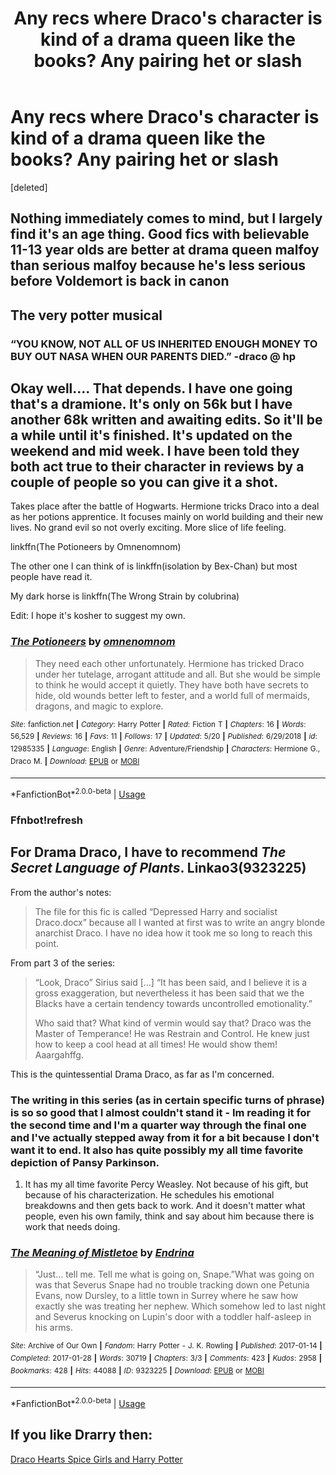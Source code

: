 #+TITLE: Any recs where Draco's character is kind of a drama queen like the books? Any pairing het or slash

* Any recs where Draco's character is kind of a drama queen like the books? Any pairing het or slash
:PROPERTIES:
:Score: 9
:DateUnix: 1590185233.0
:DateShort: 2020-May-23
:FlairText: Request
:END:
[deleted]


** Nothing immediately comes to mind, but I largely find it's an age thing. Good fics with believable 11-13 year olds are better at drama queen malfoy than serious malfoy because he's less serious before Voldemort is back in canon
:PROPERTIES:
:Author: kdbvols
:Score: 4
:DateUnix: 1590186001.0
:DateShort: 2020-May-23
:END:


** The very potter musical
:PROPERTIES:
:Author: RanjamArora
:Score: 5
:DateUnix: 1590198142.0
:DateShort: 2020-May-23
:END:

*** “YOU KNOW, NOT ALL OF US INHERITED ENOUGH MONEY TO BUY OUT NASA WHEN OUR PARENTS DIED.” -draco @ hp
:PROPERTIES:
:Author: qBananaq
:Score: 4
:DateUnix: 1590255581.0
:DateShort: 2020-May-23
:END:


** Okay well.... That depends. I have one going that's a dramione. It's only on 56k but I have another 68k written and awaiting edits. So it'll be a while until it's finished. It's updated on the weekend and mid week. I have been told they both act true to their character in reviews by a couple of people so you can give it a shot.

Takes place after the battle of Hogwarts. Hermione tricks Draco into a deal as her potions apprentice. It focuses mainly on world building and their new lives. No grand evil so not overly exciting. More slice of life feeling.

linkffn(The Potioneers by Omnenomnom)

The other one I can think of is linkffn(isolation by Bex-Chan) but most people have read it.

My dark horse is linkffn(The Wrong Strain by colubrina)

Edit: I hope it's kosher to suggest my own.
:PROPERTIES:
:Author: omnenomnom
:Score: 2
:DateUnix: 1590194124.0
:DateShort: 2020-May-23
:END:

*** [[https://www.fanfiction.net/s/12985335/1/][*/The Potioneers/*]] by [[https://www.fanfiction.net/u/4174891/omnenomnom][/omnenomnom/]]

#+begin_quote
  They need each other unfortunately. Hermione has tricked Draco under her tutelage, arrogant attitude and all. But she would be simple to think he would accept it quietly. They have both have secrets to hide, old wounds better left to fester, and a world full of mermaids, dragons, and magic to explore.
#+end_quote

^{/Site/:} ^{fanfiction.net} ^{*|*} ^{/Category/:} ^{Harry} ^{Potter} ^{*|*} ^{/Rated/:} ^{Fiction} ^{T} ^{*|*} ^{/Chapters/:} ^{16} ^{*|*} ^{/Words/:} ^{56,529} ^{*|*} ^{/Reviews/:} ^{16} ^{*|*} ^{/Favs/:} ^{11} ^{*|*} ^{/Follows/:} ^{17} ^{*|*} ^{/Updated/:} ^{5/20} ^{*|*} ^{/Published/:} ^{6/29/2018} ^{*|*} ^{/id/:} ^{12985335} ^{*|*} ^{/Language/:} ^{English} ^{*|*} ^{/Genre/:} ^{Adventure/Friendship} ^{*|*} ^{/Characters/:} ^{Hermione} ^{G.,} ^{Draco} ^{M.} ^{*|*} ^{/Download/:} ^{[[http://www.ff2ebook.com/old/ffn-bot/index.php?id=12985335&source=ff&filetype=epub][EPUB]]} ^{or} ^{[[http://www.ff2ebook.com/old/ffn-bot/index.php?id=12985335&source=ff&filetype=mobi][MOBI]]}

--------------

*FanfictionBot*^{2.0.0-beta} | [[https://github.com/tusing/reddit-ffn-bot/wiki/Usage][Usage]]
:PROPERTIES:
:Author: FanfictionBot
:Score: 1
:DateUnix: 1590194143.0
:DateShort: 2020-May-23
:END:


*** Ffnbot!refresh
:PROPERTIES:
:Author: omnenomnom
:Score: 1
:DateUnix: 1590194496.0
:DateShort: 2020-May-23
:END:


** For Drama Draco, I have to recommend /The Secret Language of Plants/. Linkao3(9323225)

From the author's notes:

#+begin_quote
  The file for this fic is called “Depressed Harry and socialist Draco.docx” because all I wanted at first was to write an angry blonde anarchist Draco. I have no idea how it took me so long to reach this point.
#+end_quote

From part 3 of the series:

#+begin_quote
  “Look, Draco” Sirius said [...] “It has been said, and I believe it is a gross exaggeration, but nevertheless it has been said that we the Blacks have a certain tendency towards uncontrolled emotionality.”

  Who said that? What kind of vermin would say that? Draco was the Master of Temperance! He was Restrain and Control. He knew just how to keep a cool head at all times! He would show them! Aaargahffg.
#+end_quote

This is the quintessential Drama Draco, as far as I'm concerned.
:PROPERTIES:
:Author: RookRider
:Score: 2
:DateUnix: 1590212494.0
:DateShort: 2020-May-23
:END:

*** The writing in this series (as in certain specific turns of phrase) is so so good that I almost couldn't stand it - Im reading it for the second time and I'm a quarter way through the final one and I've actually stepped away from it for a bit because I don't want it to end. It also has quite possibly my all time favorite depiction of Pansy Parkinson.
:PROPERTIES:
:Author: Buffy11bnl
:Score: 2
:DateUnix: 1590290649.0
:DateShort: 2020-May-24
:END:

**** It has my all time favorite Percy Weasley. Not because of his gift, but because of his characterization. He schedules his emotional breakdowns and then gets back to work. And it doesn't matter what people, even his own family, think and say about him because there is work that needs doing.
:PROPERTIES:
:Author: RookRider
:Score: 2
:DateUnix: 1590329862.0
:DateShort: 2020-May-24
:END:


*** [[https://archiveofourown.org/works/9323225][*/The Meaning of Mistletoe/*]] by [[https://www.archiveofourown.org/users/Endrina/pseuds/Endrina][/Endrina/]]

#+begin_quote
  “Just... tell me. Tell me what is going on, Snape.”What was going on was that Severus Snape had no trouble tracking down one Petunia Evans, now Dursley, to a little town in Surrey where he saw how exactly she was treating her nephew. Which somehow led to last night and Severus knocking on Lupin's door with a toddler half-asleep in his arms.
#+end_quote

^{/Site/:} ^{Archive} ^{of} ^{Our} ^{Own} ^{*|*} ^{/Fandom/:} ^{Harry} ^{Potter} ^{-} ^{J.} ^{K.} ^{Rowling} ^{*|*} ^{/Published/:} ^{2017-01-14} ^{*|*} ^{/Completed/:} ^{2017-01-28} ^{*|*} ^{/Words/:} ^{30719} ^{*|*} ^{/Chapters/:} ^{3/3} ^{*|*} ^{/Comments/:} ^{423} ^{*|*} ^{/Kudos/:} ^{2958} ^{*|*} ^{/Bookmarks/:} ^{428} ^{*|*} ^{/Hits/:} ^{44088} ^{*|*} ^{/ID/:} ^{9323225} ^{*|*} ^{/Download/:} ^{[[https://archiveofourown.org/downloads/9323225/The%20Meaning%20of%20Mistletoe.epub?updated_at=1589278305][EPUB]]} ^{or} ^{[[https://archiveofourown.org/downloads/9323225/The%20Meaning%20of%20Mistletoe.mobi?updated_at=1589278305][MOBI]]}

--------------

*FanfictionBot*^{2.0.0-beta} | [[https://github.com/tusing/reddit-ffn-bot/wiki/Usage][Usage]]
:PROPERTIES:
:Author: FanfictionBot
:Score: 1
:DateUnix: 1590212500.0
:DateShort: 2020-May-23
:END:


** If you like Drarry then:

[[https://archiveofourown.org/works/22761433/chapters/54388648][Draco Hearts Spice Girls and Harry Potter]]
:PROPERTIES:
:Author: Momo_Likes
:Score: 1
:DateUnix: 1590351014.0
:DateShort: 2020-May-25
:END:
